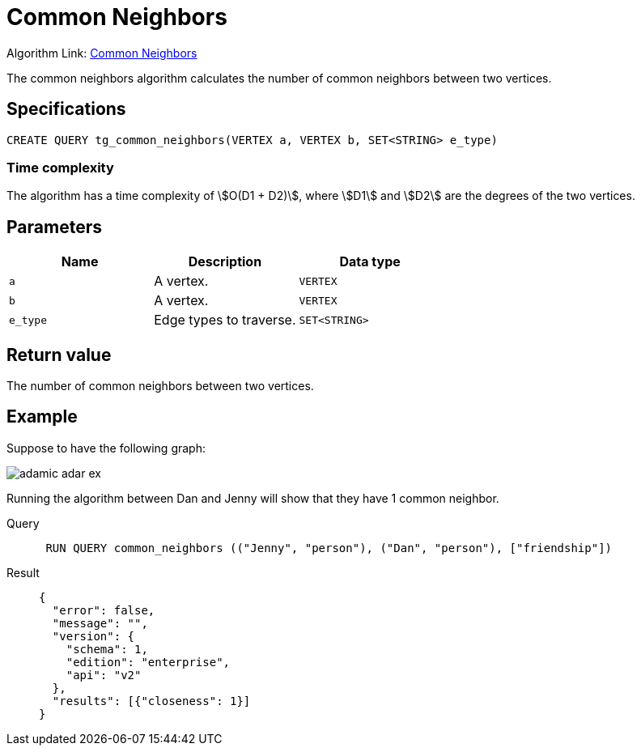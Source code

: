 = Common Neighbors

Algorithm Link: link:https://github.com/tigergraph/gsql-graph-algorithms/tree/master/algorithms/Topological%20Link%20Prediction/common_neighbors[Common Neighbors]

The common neighbors algorithm calculates the number of common neighbors between two vertices.

== Specifications
[,gsql]
----
CREATE QUERY tg_common_neighbors(VERTEX a, VERTEX b, SET<STRING> e_type)
----

=== Time complexity
The algorithm has a time complexity of stem:[O(D1 + D2)], where stem:[D1] and stem:[D2] are the degrees of the two vertices.

== Parameters
[cols="1,1,1"]
|===
|Name | Description | Data type

| `a`
|  A vertex.
|  `VERTEX`

| `b`
| A vertex.
| `VERTEX`

| `e_type`
| Edge types to traverse.
| `SET<STRING>`
|===

== Return value
The number of common neighbors between two vertices.

== Example
Suppose to have the following graph:

image::adamic-adar-ex.png[]

Running the algorithm between Dan and Jenny will show that they have 1 common neighbor.

[tabs]
====
Query::
+
--
[,gsql]
----
 RUN QUERY common_neighbors (("Jenny", "person"), ("Dan", "person"), ["friendship"])
----
--
Result::
+
--
[,json]
----
{
  "error": false,
  "message": "",
  "version": {
    "schema": 1,
    "edition": "enterprise",
    "api": "v2"
  },
  "results": [{"closeness": 1}]
}
----
--
====
